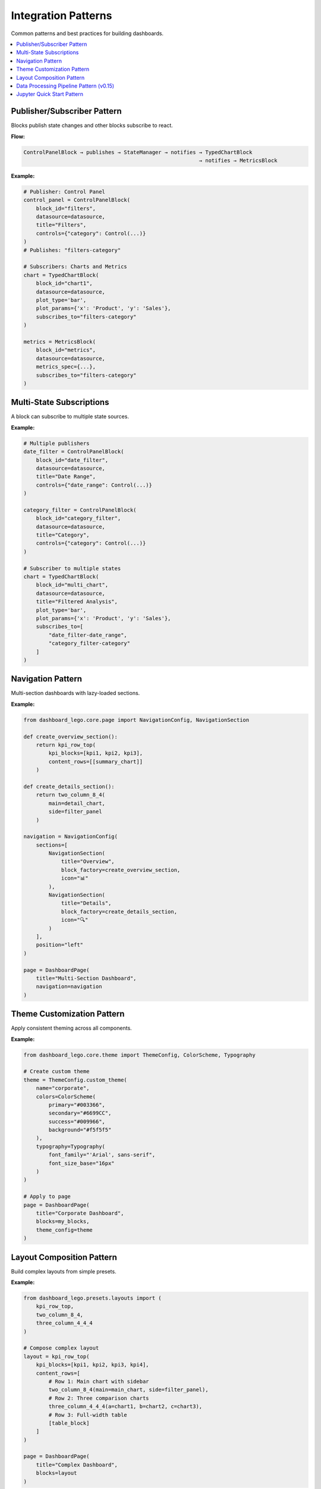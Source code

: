 .. _guide-patterns:

Integration Patterns
====================

Common patterns and best practices for building dashboards.

.. contents::
   :local:
   :depth: 2

Publisher/Subscriber Pattern
-----------------------------

Blocks publish state changes and other blocks subscribe to react.

**Flow:**

.. code-block:: text

   ControlPanelBlock → publishes → StateManager → notifies → TypedChartBlock
                                                           → notifies → MetricsBlock

**Example:**

.. code-block:: python

   # Publisher: Control Panel
   control_panel = ControlPanelBlock(
       block_id="filters",
       datasource=datasource,
       title="Filters",
       controls={"category": Control(...)}
   )
   # Publishes: "filters-category"

   # Subscribers: Charts and Metrics
   chart = TypedChartBlock(
       block_id="chart1",
       datasource=datasource,
       plot_type='bar',
       plot_params={'x': 'Product', 'y': 'Sales'},
       subscribes_to="filters-category"
   )

   metrics = MetricsBlock(
       block_id="metrics",
       datasource=datasource,
       metrics_spec={...},
       subscribes_to="filters-category"
   )

Multi-State Subscriptions
--------------------------

A block can subscribe to multiple state sources.

**Example:**

.. code-block:: python

   # Multiple publishers
   date_filter = ControlPanelBlock(
       block_id="date_filter",
       datasource=datasource,
       title="Date Range",
       controls={"date_range": Control(...)}
   )

   category_filter = ControlPanelBlock(
       block_id="category_filter",
       datasource=datasource,
       title="Category",
       controls={"category": Control(...)}
   )

   # Subscriber to multiple states
   chart = TypedChartBlock(
       block_id="multi_chart",
       datasource=datasource,
       title="Filtered Analysis",
       plot_type='bar',
       plot_params={'x': 'Product', 'y': 'Sales'},
       subscribes_to=[
           "date_filter-date_range",
           "category_filter-category"
       ]
   )

Navigation Pattern
------------------

Multi-section dashboards with lazy-loaded sections.

**Example:**

.. code-block:: python

   from dashboard_lego.core.page import NavigationConfig, NavigationSection

   def create_overview_section():
       return kpi_row_top(
           kpi_blocks=[kpi1, kpi2, kpi3],
           content_rows=[[summary_chart]]
       )

   def create_details_section():
       return two_column_8_4(
           main=detail_chart,
           side=filter_panel
       )

   navigation = NavigationConfig(
       sections=[
           NavigationSection(
               title="Overview",
               block_factory=create_overview_section,
               icon="📊"
           ),
           NavigationSection(
               title="Details",
               block_factory=create_details_section,
               icon="🔍"
           )
       ],
       position="left"
   )

   page = DashboardPage(
       title="Multi-Section Dashboard",
       navigation=navigation
   )

Theme Customization Pattern
----------------------------

Apply consistent theming across all components.

**Example:**

.. code-block:: python

   from dashboard_lego.core.theme import ThemeConfig, ColorScheme, Typography

   # Create custom theme
   theme = ThemeConfig.custom_theme(
       name="corporate",
       colors=ColorScheme(
           primary="#003366",
           secondary="#6699CC",
           success="#009966",
           background="#f5f5f5"
       ),
       typography=Typography(
           font_family="'Arial', sans-serif",
           font_size_base="16px"
       )
   )

   # Apply to page
   page = DashboardPage(
       title="Corporate Dashboard",
       blocks=my_blocks,
       theme_config=theme
   )

Layout Composition Pattern
---------------------------

Build complex layouts from simple presets.

**Example:**

.. code-block:: python

   from dashboard_lego.presets.layouts import (
       kpi_row_top,
       two_column_8_4,
       three_column_4_4_4
   )

   # Compose complex layout
   layout = kpi_row_top(
       kpi_blocks=[kpi1, kpi2, kpi3, kpi4],
       content_rows=[
           # Row 1: Main chart with sidebar
           two_column_8_4(main=main_chart, side=filter_panel),
           # Row 2: Three comparison charts
           three_column_4_4_4(a=chart1, b=chart2, c=chart3),
           # Row 3: Full-width table
           [table_block]
       ]
   )

   page = DashboardPage(
       title="Complex Dashboard",
       blocks=layout
   )

Data Processing Pipeline Pattern (v0.15)
-----------------------------------------

Staged data processing with DataBuilder + DataTransformer for optimal caching.

**Pipeline Flow:**

.. code-block:: text

   Control Panel → Params → BaseDataSource → Build → Transform → Blocks
                                ↓              ↓         ↓
                            Classifier      Cache     Cache

**Example:**

.. code-block:: python

   from dashboard_lego.core import BaseDataSource, DataBuilder, DataTransformer

   # Step 1: Define DataBuilder
   class SalesDataBuilder(DataBuilder):
       def __init__(self, file_path: str):
           super().__init__()
           self.file_path = file_path

       def build(self, params):
           df = pd.read_csv(self.file_path)
           df['Revenue'] = df['Price'] * df['Quantity']
           df['Date'] = pd.to_datetime(df['Date'])
           return df

   # Step 2: Define DataTransformer
   class SalesTransformer(DataTransformer):
       def transform(self, data, params):
           df = data.copy()
           if 'filters-category' in params:
               cat = params['filters-category']
               if cat != 'All':
                   df = df[df['Category'] == cat]
           return df

   # Step 3: Define param classifier
   def classify_params(key):
       return 'transform' if key.startswith('filters-') else 'build'

   # Step 4: Create datasource
   datasource = BaseDataSource(
       data_builder=SalesDataBuilder("sales.csv"),
       data_transformer=SalesTransformer(),
       param_classifier=classify_params,
       cache_ttl=600
   )

**Benefits:**

1. **Performance**: Changing filters only triggers transform stage
2. **Clarity**: Each component has one responsibility
3. **Testability**: Test builder and transformer independently
4. **Reusability**: Same components can be used in multiple dashboards

Jupyter Quick Start Pattern
----------------------------

The ``quick_dashboard()`` factory enables rapid prototyping in Jupyter notebooks
with minimal code. Supports simple mode (DataFrame + card specs) and advanced mode
(pre-built blocks).

**Simple Mode:**

For quick exploration with 1-4 cards:

.. code-block:: python

   from dashboard_lego.utils import quick_dashboard
   import pandas as pd

   # Load data
   df = pd.DataFrame({
       'Product': ['Widget', 'Gadget', 'Tool', 'Device'],
       'Sales': [100, 200, 150, 180],
       'Revenue': [1000, 2000, 1500, 1800]
   })

   # Create dashboard with card specs
   app = quick_dashboard(
       df=df,
       cards=[
           {"type": "metric", "column": "Revenue", "agg": "sum",
            "title": "Total Revenue", "color": "success"},
           {"type": "chart", "plot_type": "bar", "x": "Product", "y": "Sales",
            "title": "Sales by Product"},
           {"type": "text", "content": "## Sales Dashboard\nQuick analysis"}
       ],
       title="Sales Dashboard",
       theme="lux"
   )

   # Run inline (requires jupyter-dash)
   app.run_server(mode='inline')

   # Or open in new browser tab
   app.run_server(debug=True)

**Card Specification Reference:**

Metric Card:
  - **Required**: ``type="metric"``, ``column``, ``agg``, ``title``
  - **Optional**: ``color`` (success, info, primary, danger, warning, secondary)
  - **Example**: ``{"type": "metric", "column": "Sales", "agg": "sum", "title": "Total Sales", "color": "success"}``

Chart Card:
  - **Required**: ``type="chart"``, ``plot_type``, ``x``, ``y``, ``title``
  - **Optional**: ``color`` (for color mapping), ``size`` (for scatter plots)
  - **Example**: ``{"type": "chart", "plot_type": "bar", "x": "Product", "y": "Sales", "title": "Sales Chart"}``
  - **Plot types**: bar, line, scatter, histogram, box, violin, pie, etc.

Text Card:
  - **Required**: ``type="text"``, ``content``
  - **Supports**: Markdown formatting
  - **Example**: ``{"type": "text", "content": "## Analysis\n\nKey insights..."}``

**Advanced Mode:**

For full control with pre-built blocks:

.. code-block:: python

   from dashboard_lego.blocks import SingleMetricBlock, TypedChartBlock
   from dashboard_lego.core import BaseDataSource, DataBuilder
   from dashboard_lego.utils import quick_dashboard

   # Create custom datasource
   class MyDataBuilder(DataBuilder):
       def build(self, params):
           # Your custom data loading logic
           return pd.read_csv("data.csv")

   datasource = BaseDataSource(data_builder=MyDataBuilder())

   # Create custom blocks with full configuration
   blocks = [
       SingleMetricBlock(
           block_id="metric1",
           datasource=datasource,
           metric_spec={
               'column': 'Revenue',
               'agg': 'sum',
               'title': 'Total Revenue',
               'color': 'success'
           }
       ),
       TypedChartBlock(
           block_id="chart1",
           datasource=datasource,
           plot_type="bar",
           plot_params={"x": "Product", "y": "Sales"},
           title="Sales Chart"
       )
   ]

   # Create dashboard from blocks
   app = quick_dashboard(blocks=blocks, title="Custom Dashboard")
   app.run_server(debug=True)

**Installation:**

.. code-block:: bash

   # Install with Jupyter support
   pip install dashboard-lego[jupyter]

   # Or install jupyter-dash separately
   pip install jupyter-dash

**Features:**

1. **Zero disk I/O**: Uses in-memory data pipeline (``cache_ttl=0``)
2. **Automatic layout**: Selects optimal grid based on card count (1-4)
3. **Theme support**: All Bootstrap themes supported (lux, dark, light, cyborg, etc.)
4. **JupyterDash integration**: Inline display if jupyter-dash installed, graceful fallback otherwise
5. **Type safety**: Validates card specifications at runtime

**Layout Selection:**

- 1 card: Full width (12 columns)
- 2 cards: 50/50 split (6/6 columns)
- 3 cards: 33/33/33 split (4/4/4 columns)
- 4 cards: 2x2 grid (two rows of 6/6 columns)
